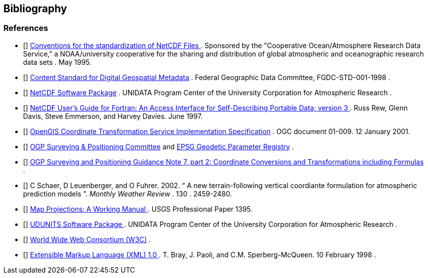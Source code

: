 [bibliography]
== Bibliography

=== References

- [[[COARDS]]]  link:$$http://ferret.wrc.noaa.gov/noaa_coop/coop_cdf_profile.html$$[ Conventions for the standardization of NetCDF Files ] .
					Sponsored by the "Cooperative
					Ocean/Atmosphere Research Data
					Service," a NOAA/university
					cooperative for the sharing
					and distribution of global
					atmospheric and oceanographic
					research data sets . May 1995.
- [[[FGDC]]]  link:$$http://www.fgdc.gov/standards/projects/FGDC-standards-projects/metadata/base-metadata/v2_0698.pdf$$[Content Standard for Digital Geospatial Metadata] .
				Federal Geographic Data Committee,  FGDC-STD-001-1998
			. 
- [[[NetCDF]]]  link:$$http://www.unidata.ucar.edu/netcdf/index.html$$[ NetCDF Software Package] .
				UNIDATA Program Center of the University Corporation for Atmospheric Research
			. 
- [[[NUG]]]  link:$$http://www.unidata.ucar.edu/netcdf/docs/netcdf.html$$[ NetCDF User's Guide for Fortran:  An Access Interface for Self-Describing Portable Data; version 3 ] . Russ Rew, Glenn Davis, Steve Emmerson, and Harvey Davies. June 1997.
- [[[OGC_CTS]]]  link:$$http://www.opengeospatial.org/standards/ct$$[ OpenGIS Coordinate Transformation Service Implementation Specification] .  OGC document 01-009. 12 January 2001. 
- [[[OGP-EPSG]]]  link:$$http://www.epsg.org$$[OGP Surveying &amp; Positioning Committee] and link:$$http://www.epsg-registry.org$$[EPSG Geodetic Parameter Registry] .
- [[[OGP-EPSG_GN7_2]]]  link:$$http://www.epsg.org$$[OGP Surveying and Positioning Guidance Note 7, part 2: Coordinate Conversions and Transformations including Formulas] .
- [[[SCH02]]] C Schaer, D Leuenberger, and O Fuhrer. 2002. {ldquo} A new terrain-following vertical coordiante formulation for atmospheric prediction models {rdquo}. __ Monthly Weather Review __.  130 . 2459-2480.
- [[[Snyder]]]  link:$$http://pubs.er.usgs.gov/usgspubs/pp/pp1395$$[ Map Projections: A Working Manual ] . USGS Professional Paper 1395.
- [[[UDUNITS]]]  link:$$http://www.unidata.ucar.edu/packages/udunits/$$[ UDUNITS Software Package ] .
				UNIDATA Program Center of the University Corporation for Atmospheric Research .
- [[[W3C]]]  link:$$http://www.w3.org/$$[World Wide Web Consortium (W3C)] .
- [[[XML]]]  link:$$http://www.w3.org/TR/1998/REC-xml-19980210$$[ Extensible Markup Language (XML) 1.0 ] . T. Bray, J. Paoli, and C.M. Sperberg-McQueen.  10 February 1998 .
